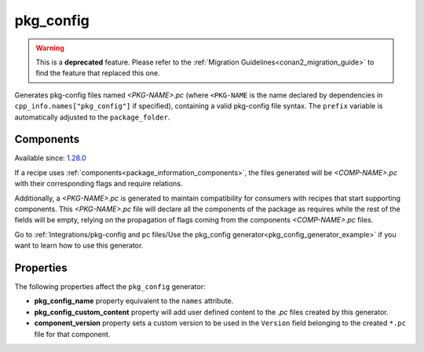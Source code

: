 
.. _pkg_config_generator:

pkg_config
==========

.. warning::

    This is a **deprecated** feature. Please refer to the :ref:`Migration Guidelines<conan2_migration_guide>`
    to find the feature that replaced this one.

Generates pkg-config files named *<PKG-NAME>.pc* (where ``<PKG-NAME`` is the name declared by dependencies in
``cpp_info.names["pkg_config"]`` if specified), containing a
valid pkg-config file syntax. The ``prefix`` variable is automatically adjusted to the ``package_folder``.

Components
++++++++++

Available since: `1.28.0 <https://github.com/conan-io/conan/releases/tag/1.28.0>`_

If a recipe uses :ref:`components<package_information_components>`, the files generated will be *<COMP-NAME>.pc* with their corresponding
flags and require relations.

Additionally, a *<PKG-NAME>.pc* is generated to maintain compatibility for consumers with recipes that start supporting components. This
*<PKG-NAME>.pc* file will declare all the components of the package as requires while the rest of the fields will be empty, relying on
the propagation of flags coming from the components *<COMP-NAME>.pc* files.

Go to :ref:`Integrations/pkg-config and pc files/Use the pkg_config generator<pkg_config_generator_example>`
if you want to learn how to use this generator.


Properties
++++++++++

The following properties affect the ``pkg_config`` generator:

- **pkg_config_name** property equivalent to the ``names`` attribute.
- **pkg_config_custom_content** property will add user defined content to the *.pc* files created by this generator.
- **component_version** property sets a custom version to be used in the ``Version`` field belonging to the created ``*.pc`` file for that component.
